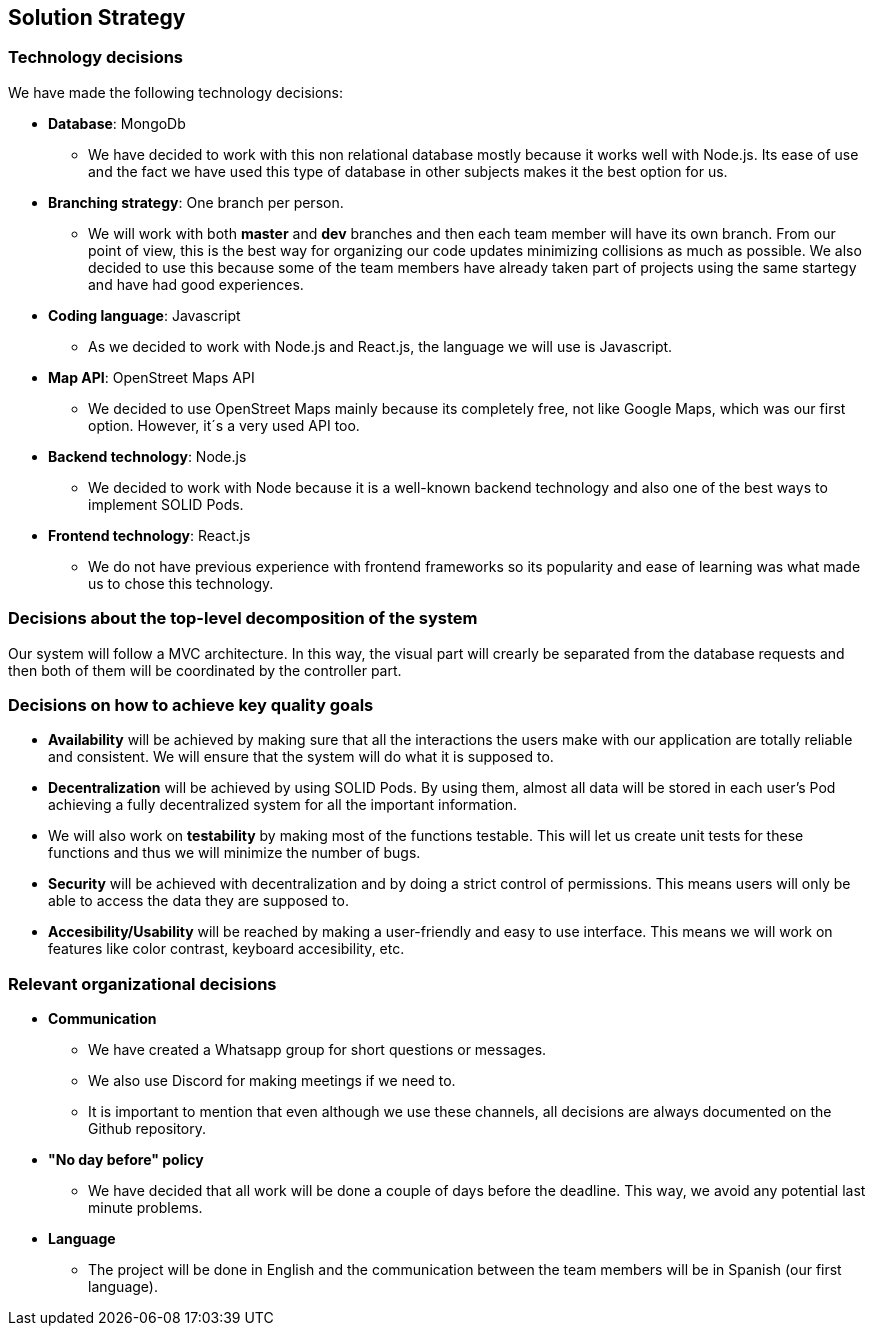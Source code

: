 [[section-solution-strategy]]

== Solution Strategy

=== Technology decisions
We have made the following technology decisions:

  * *Database*: MongoDb
  ** We have decided to work with this non relational database mostly because it works well with Node.js. Its ease of use and the fact we have used this type of database in other subjects makes it the best option for us.

  * *Branching strategy*: One branch per person.
  ** We will work with both *master* and *dev* branches and then each team member will have its own branch. From our point of view, this is the best way for organizing our code updates minimizing collisions as much as possible. We also decided to use this because some of the team members have already taken part of projects using the same startegy and have had good experiences.

  * *Coding language*: Javascript
  ** As we decided to work with Node.js and React.js, the language we will use is Javascript.

  * *Map API*: OpenStreet Maps API
  ** We decided to use OpenStreet Maps mainly because its completely free, not like Google Maps, which was our first option. However, it´s a very used API too.

  * *Backend technology*: Node.js
  ** We decided to work with Node because it is a well-known backend technology and also one of the best ways to implement SOLID Pods.

  * *Frontend technology*: React.js
  ** We do not have previous experience with frontend frameworks so its popularity and ease of learning was what made us to chose this technology.


=== Decisions about the top-level decomposition of the system

Our system will follow a MVC architecture. In this way, the visual part will crearly be separated from the database requests and then both of them will be coordinated by the controller part.

=== Decisions on how to achieve key quality goals

  * *Availability* will be achieved by making sure that all the interactions the users make with our application are totally reliable and consistent. We will ensure that the system will do what it is supposed to.

  * *Decentralization* will be achieved by using SOLID Pods. By using them, almost all data will be stored in each user's Pod achieving a fully decentralized system for all the important information.

  * We will also work on *testability* by making most of the functions testable. This will let us create unit tests for these functions and thus we will minimize the number of bugs. 

  * *Security* will be achieved with decentralization and by doing a strict control of permissions. This means users will only be able to access the data they are supposed to.

  * *Accesibility/Usability* will be reached by making a user-friendly and easy to use interface. This means we will work on features like color contrast, keyboard accesibility, etc.

=== Relevant organizational decisions
* *Communication*
** We have created a Whatsapp group for short questions or messages.
** We also use Discord for making meetings if we need to.
** It is important to mention that even although we use these channels, all decisions are always documented on the Github repository.

* *"No day before" policy*
** We have decided that all work will be done a couple of days before the deadline. This way, we avoid any potential last minute problems.

* *Language*
** The project will be done in English and the communication between the team members will be in Spanish (our first language).

